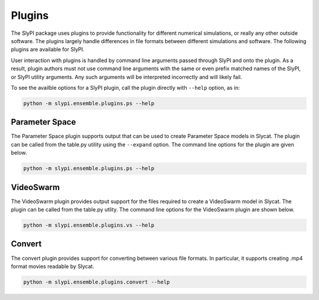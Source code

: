 .. 
   Copyright (c) 2024 National Technology and Engineering Solutions of Sandia, LLC.  
   Under the terms of Contract DE-NA0003525 with National Technology and Engineering 
   Solutions of Sandia, LLC, the U.S. Government retains certain rights in this software.

Plugins
=======

The SlyPI package uses plugins to provide functionality for different numerical simulations, or really any other outside software.  The plugins largely handle differences in file formats between different simulations and software.  The following plugins are available for SlyPI.

User interaction with plugins is handled by command line arguments passed through SlyPI and onto the plugin.  As a result, plugin authors must not use command line arguments with the same or even prefix matched names of the SlyPI, or SlyPI utility arguments.  Any such arguments will be interpreted incorrectly and will likely fail.

To see the availble options for a SlyPI plugin, call the plugin directly with ``--help`` option, as in:

.. code-block:: python

    python -m slypi.ensemble.plugins.ps --help

Parameter Space
---------------

The Parameter Space plugin supports output that can be used to create Parameter Space models in Slycat.  The plugin can be called from the table.py utility using the ``--expand`` option.  The command line options for the plugin are given below.

.. code-block:: bash

    python -m slypi.ensemble.plugins.ps --help

.. program-output:: python -m slypi.ensemble.plugins.ps --help

VideoSwarm
----------

The VideoSwarm plugin provides output support for the files required to create a VideoSwarm model in Slycat.  The plugin can be called from the table.py utlity.   The command line options for the VideoSwarm plugin are shown below.

.. code-block:: bash

    python -m slypi.ensemble.plugins.vs --help

.. program-output:: python -m slypi.ensemble.plugins.vs --help

Convert 
-------

The convert plugin provides support for converting between various file formats.  In particular, it supports creating .mp4 format movies readable by Slycat.

.. code-block:: bash

    python -m slypi.ensemble.plugins.convert --help
    
.. program-output:: python -m slypi.ensemble.plugins.convert --help

